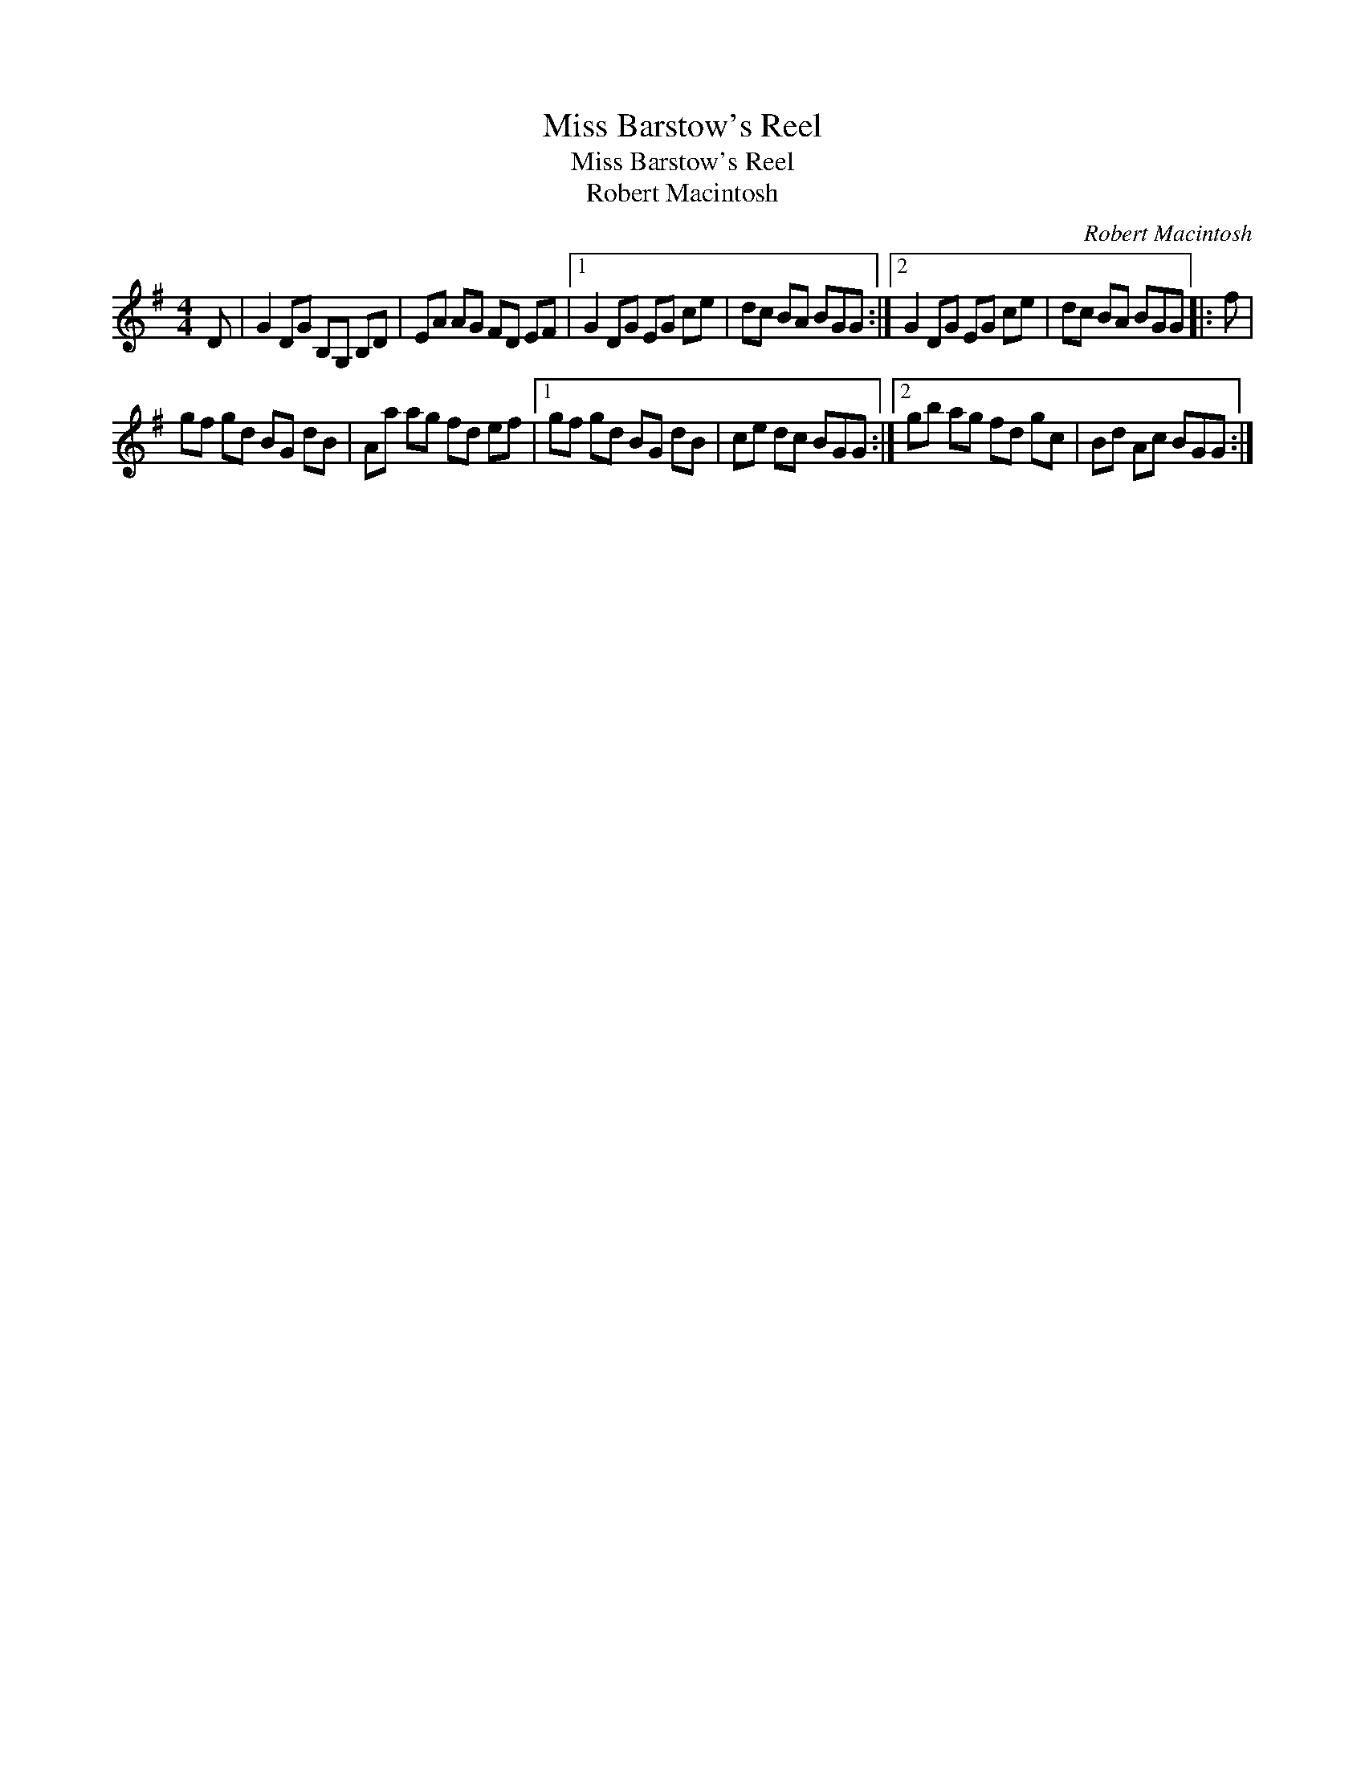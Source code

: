 X:1
T:Miss Barstow's Reel
T:Miss Barstow's Reel
T:Robert Macintosh
C:Robert Macintosh
L:1/8
M:4/4
K:G
V:1 treble 
V:1
 D | G2 DG B,G, B,D | EA AG FD EF |1 G2 DG EG ce | dc BA BGG :|2 G2 DG EG ce | dc BA BGG |: f | %8
 gf gd BG dB | Aa ag fd ef |1 gf gd BG dB | ce dc BGG :|2 gb ag fd gc | Bd Ac BGG :| %14

